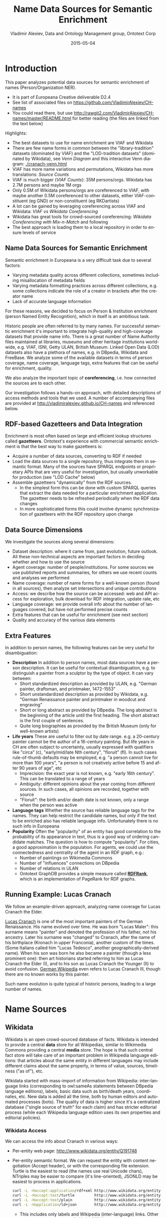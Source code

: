 #+COMMENT: -*- coding: utf-8; fill-column: 5000 -*-
#+STARTUP: showeverything
#+TITLE: Name Data Sources for Semantic Enrichment
#+DATE: 2015-05-04
#+AUTHOR: Vladimir Alexiev, Data and Ontology Management group, Ontotext Corp
#+EMAIL: vladimir.alexiev@ontotext.com
#+OPTIONS: ':nil *:t -:t ::t <:t H:5 \n:nil ^:{} arch:headline author:t c:nil
#+OPTIONS: creator:comment d:(not "LOGBOOK") date:t e:t email:nil f:t inline:t num:t
#+OPTIONS: p:nil pri:nil stat:t tags:t tasks:t tex:t timestamp:t toc:t todo:t |:t
#+CREATOR: Emacs 24.3.91.1 (Org mode 8.2.7c)
#+DESCRIPTION:
#+KEYWORDS:
#+LANGUAGE: en
#+EXCLUDE_TAGS: noexport

* Introduction
This paper analyzes potential data sources for semantic enrichment of names (Person/Organization NER).
- It is part of Europeana Creative deliverable D2.4
- See list of associated files on https://github.com/VladimirAlexiev/CH-names
- You could read there, but use http://rawgit2.com/VladimirAlexiev/CH-names/master/README.html for better reading (the files are linked from the text below)

Highlights:
- The best datasets to use for name enrichment are VIAF and Wikidata
- There are few name forms in common between the "library-tradition" datasets (dominated by VIAF) and the "LOD-tradition datasets" (dominated by Wikidata), see [[Venn Diagram]] and this interactive Venn diagram:  [[./cranach-venn.html]]
- VIAF has more name variations and permutations, Wikidata has more translations: [[Source Counts]]
- VIAF is much bigger ([[VIAF Counts]]): 35M persons/orgs. Wikidata has 2.7M persons and maybe 1M orgs
- Only 0.5M of Wikidata persons/orgs are coreferenced to VIAF, 
  with maybe another 0.5M coreferenced to other datasets, either VIAF-constituent (eg GND) or non-constituent (eg RKDartists)
- A lot can be gained by leveraging coreferencing across VIAF and Wikidata: [[VIAF vs Wikidata Coreferencing]]
- Wikidata has great tools for crowd-sourced coreferencing: [[Wikidata Coreferencing with Mix-n-Match]] and following
- The best approach is loading them to a local repository in order to ensure levels of service

** Name Data Sources for Semantic Enrichment
Semantic enrichment in Europeana is a very difficult task due to several factors:
- Varying metadata quality across different collections, sometimes including misallocation of metadata fields
- Varying metadata formatting practices across different collections, e.g. some collections indicate the role of a creator in brackets after the creator name
- Lack of accurate language information
For these reasons, we decided to focus on Person & Institution enrichment (person  Named Entity Recognition), which in itself is an ambitious task.

Historic people are often referred to by many names. For successful semantic enrichment it's important to integrate high-quality and high-coverage datasets that provide name info. There is a great number of Name Authority files maintained at libraries, museums and other heritage institutions world-wide, e.g. VIAF, ISNI, Getty ULAN, British Museum. Linked Open Data (LOD) datasets also have a plethora of names, e.g. in DBpedia, Wikidata and FreeBase. We analyze some of the available datasets in terms of person coverage, name coverage, language tags, extra features that can be useful for enrichment, quality.

We also analyze the important topic of *coreferencing*, i.e. how connected the sources are to each other.

Our investigation follows a hands-on approach, with detailed descriptions of access methods and tools that we used. A number of accompanying files are provided at http://vladimiralexiev.github.io/CH-names and referenced below.
** RDF-based Gazetteers and Data Integration
Enrichment is most often based on large and efficient lookup structures called *gazetteers*. Ontotext's experience with commercial semantic enrichment is that the best way to make gazetteers is:
- Acquire a number of data sources, converting to RDF if needed
- Load the data sources to a single repository, thus integrate them in semantic format. Many of the sources have SPARQL endpoints or proprietary APIs that are very useful for investigation, but usually unworkable for production (see "LOD Cache" below)
- Assemble gazetteers "dynamically" from the RDF sources.
  - In the simplest form this can be done with custom SPARQL queries that extract the data needed for a particular enrichment application. The gazetteer needs to be refreshed periodically when the RDF data changes
  - In more sophisticated forms this could involve dynamic synchronization of gazetteers with the RDF repository upon change

** Data Source Dimensions
We investigate the sources along several dimensions:
- Dataset description: where it came from, past evolution, future outlook. All these non-technical aspects are important factors in deciding whether and how to use the source
- Agent coverage: number of people/institutions. For some sources we use published reports and summaries, for others we use recent counts and analyses we performed
- Name coverage: number of name forms for a well-known person (found in all sources), then analyze set intersections and unique contributions
- Access: we describe how the source can be accessed: web and API access for exploration, bulk download for RDF integration, update rate, etc
- Language coverage: we provide overall info about the number of languages covered, but have not performed precise counts
- Extra features that can be useful for enrichment (see next section)
- Quality and accuracy of the various data elements

** Extra Features
In addition to person names, the following features can be very useful for disambiguation:
- *Description* In addition to person names, most data sources have a person description. It can be useful for contextual disambiguation, e.g. to distinguish a painter from a sculptor by the type of object. It can vary between:
  - Short standardized description as provided by ULAN, e.g. "German painter, draftsman, and printmaker, 1472-1553"
  - Short unstandardized description as provided by Wikidata, e.g. "German Renaissance painter and printmaker in woodcut and engraving"
  - Short or long abstract as provided by DBpedia. The long abstract is the beginning of the article until the first heading. The short abstract is the first couple of sentences.
  - Quite long biographies as provided by the British Museum (only for well-known artists)
- *Life years* These are useful to filter out by date range. e.g. a 20-century painter cannot be the author of a 16-century painting. But life years in CH are often subject to uncertainty, usually expressed with qualifiers like "circa" (c), "early/mid/late Nth century", "floruit" (fl). In such cases rule-of-thumb defaults may be employed, e.g. "a person cannot live for more than 100 years", "a person is not creatively active before 15 and after 90 years of age", etc
  - Imprecision: the exact year is not known, e.g. "early 16th century". This can be translated to a range of years
  - Ambiguity: different opinions about the year coming from different sources. In such cases, all opinions are recorded, together with source
  - "Floruit": the birth and/or death date is not known, only a range when the person was active
- *Language tags* Whether the source has reliable language tags for the names. They can help restrict the candidate names, but only if the text to be enriched also has reliable language info. Unfortunately there is no such info in Europeana
- *Popularity* Often the "popularity" of an entity has good correlation to the probability of its appearance in text, thus is a good way of ordering candidate matches. The question is how to compute "popularity". For cities, a good approximation is the population. For agents, we could use the connectedness and centrality of the agent in an RDF graph, e.g.:
  - Number of paintings on Wikimedia Commons
  - Number of "influences" connections on DBpedia
  - Number of relations in ULAN
  - Ontotext GraphDB provides a simple measure called *[[https://confluence.ontotext.com/display/GraphDB6/GraphDB-SE%2BRDF%2BRank][RDFRank]]*, which is an implementation of PageRank for RDF graphs.

** Running Example: Lucas Cranach
We follow an example-driven approach, analyzing name coverage for Lucas Cranach the Elder.

[[http://en.wikipedia.org/wiki/Lucas_Cranach_the_Elder][Lucas Cranach]] is one of the most important painters of the German Renaissance. His name evolved over time. He was born "Lucas Maler": this surname means "painter" and denoted the profession of his father, not his ancestry. Later his surname was "changed" to Cranach, after the name of his birthplace (Kronach in upper Franconia), another custom of the times. (Some Italians called him "Lucas Tedesco", another geographically-derived name). When his son was born he also became a painter (though a less prominent one): then art historians started referring to him as Lucas Cranach the Elder (I), and to his son as Lucas Cranach the Younger (II) to avoid confusion. [[https://de.wikipedia.org/wiki/Lucas_Cranach_III][German Wikipedia]] even refers to Lucas Cranach III, though there are no known works by this painter.

Such name evolution is quite typical of historic persons, leading to a large number of names.

* Name Sources

** Wikidata
Wikidata is an open crowd-sourced database of facts. Wikidata is intended to provide a central *data* store for all Wikipedias, similar to Wikimedia Commons providing a central *media* store. The hope is that such central fact store will take care of an important problem in Wikipedia language editions: that articles about the same entity in different languages may include different claims about the same property, in terms of value, sources, timeliness ("as of"), etc.

Wikidata started with mass-import of information from Wikipedia: inter-language links (corresponding to owl:sameAs statements between DBpedia language editions), labels, basic data such as birth/death years, coordinates, etc. New data is added all the time, both by human editors and automated processes (bots). The quality of data is higher since it's a centralized database ("single source of truth" for each claim) and has stricter editorial process (while each Wikipedia language edition uses its own properties and editorial policies).

*** Wikidata Access
We can access the info about Cranach in various ways:
- Per-entity web page: http://www.wikidata.org/entity/Q191748
- Per-entity semantic format. We can request the entity with content negotiation (Accept header), or with the corresponding file extension. Turtle is the easiest to read (the names use real Unicode chars), NTriples may be easier to compare (it's line-oriented), JSONLD may be easiest to process in applications.
  #+BEGIN_SRC sh :results none
  curl -L -Haccept:application/rdf+xml http://www.wikidata.org/entity/Q191748 > cranach-wikidata.rdf
  curl -L -Haccept:text/turtle         http://www.wikidata.org/entity/Q191748 > cranach-wikidata.ttl
  curl -L -Haccept:text/plain          http://www.wikidata.org/entity/Q191748 > cranach-wikidata.nt
  curl -L -Happlication/ld+json        http://www.wikidata.org/entity/Q191748 > cranach-wikidata.jsonld
  #+END_SRC
  - This includes only labels and Wikipedia (inter-language) links. Other statements are not yet available by Wikidata entity access
  - To get the best of both worlds (line-oriented and real Unicode chars), reprocess the Turtle with Jena rdfcat. (Note: rdfcat does not produce proper Unicode from the NTriples file):
    #+BEGIN_SRC sh :results none
    rdfcat -out ntriple cranach-wikidata.ttl | sort > cranach-wikidata1.nt
    #+END_SRC
- Reasonator application, which collates a lot of useful info in a pretty way: http://tools.wmflabs.org/reasonator/?&q=191748
- Wikidata API (Reasonator is built using it)
- DBpedia SPARQL endpoint: http://dbpedia.org/sparql.
  - In DBpedia the entity URL is rewritten to http://wikidata.dbpedia.org/resource/Q191748
  - You can get the info with a query like this, since the rewritten URL does not resolve
    : describe <http://wikidata.dbpedia.org/resource/Q191748>
  - Compared to Wikidata there may be some more info (especially for less popular items), but it's less precise/accurate
  - It's not clear where this data came from, or how often it is updated
Wikidata also provides a number of powerful tools that are described next

**** Wikidata Query
Wikidata Query (WDQ) is a very peculiar but very powerful query language. The implementation caches large amounts of key data, so query answering is very fast.
- WDQ API: http://wdq.wmflabs.org/
- WDQ Documentation: http://wdq.wmflabs.org/api_documentation.html, with executable examples
- WDQ editor UI: http://wdq.wmflabs.org/wdq/, with editable examples
You can do a lot of things with WDQ. Please take a look at the links above, and try the following examples. You can load the query into the WDQ editor
- number of Humans: P31 "instance of" is Q5 "human": 2690452
  : http://wdq.wmflabs.org/api?q=CLAIM[31:5]&noitems=1
- number of subclasses of Human: start from Q5, go backward along P279 "subclass of": 121 (some of them quite ad-hoc and weird)
  : http://wdq.wmflabs.org/api?q=TREE[5][][279]&noitems=1
- number of instances of Human or subclasses thereof: 2690504 (it's pretty good that there are almost no instances of the ad-hoc classes)
  : http://wdq.wmflabs.org/api?q=CLAIM[31:(TREE[5][][279])]&noitems=1
- number of items with VIAF id (P214): 504912
  : http://wdq.wmflabs.org/api?q=CLAIM[214]&noitems=1
- number of Humans (Q5) with VIAF id (P214): 489705 (97% VIAF items, but only 18.2% of all Humans)
  : http://wdq.wmflabs.org/api?q=CLAIM[31:5]+and+CLAIM[214]&noitems=1
- non-Humans with VIAF id: returns nothing, which is strange/inconsistent
  : http://wdq.wmflabs.org/api?q=NOCLAIM[31:5]+and+CLAIM[214]
- number of Humans with missing birth date (P569): 1049808 (39%)
  : http://wdq.wmflabs.org/api?q=CLAIM[31:5]+and+NOCLAIM[569]&noitems=1
You can paste the query into the WDQ editor to understand it better:
#+HTML_ATTR: :class stretch
[[./img/WDQ-editor-isHuman-noBirthDate.png]]

**** Wikidata AutoList2
AutoList2 (http://tools.wmflabs.org/autolist/) is a powerful tool that allows you to:
- Query any-language Wikipedia by category
- Query Wikidata by WDQ
- Query Wikidata labels (prefLabel), aliases (altLabel) by exact or substring
- Adjust with a manual list
- Combine these with boolean connectives
- Bookmark or download the results
- Apply any claims (statements) to the final result
Below is an example: we take all articles on bg.wikpedia in category "Български футболисти" (Bulgarian soccer players), look for ones with missing claim "sport=association football" and add such claim. (This includes non-professional soccer players, e.g. Bulgarian prime minister Boyko Borissov.) This tool allows even people without MediaWiki bot programming experience to do batch-updates.
#+HTML_ATTR: :class stretch
[[./img/wikidata-bulgarian-football-players.png]]

Another example:
- List of [[https://tools.wmflabs.org/autolist/?language%3Den&project%3Dwikipedia&category%3D&depth%3D12&wdq%3Dclaim%255B31%253A3305213%255D&mode%3Dundefined&statementlist%3D&run%3DRun&label_contains%3D&label_contains_not%3D&chunk_size%3D100][all paintings]] (first 100). WDQ query ~claim[31:3305213]~. Total results: 34147
- List of [[https://tools.wmflabs.org/autolist/?language%3Den&project%3Dwikipedia&category%3D&depth%3D12&wdq%3Dclaim%5B31:3305213%5D%2520and%2520claim%5B18%5D&mode%3Dundefined&statementlist%3D&run%3DRun&label_contains%3D&label_contains_not%3D&chunk_size%3D100][paintings with image (on Commons)]]" (first 100). WDQ query ~claim[31:3305213] and claim[18]~. Total results: 16139 

**** Wikidata Generic Tree
Wikidata Tree (http://tools.wmflabs.org/wikidata-todo/tree.html) allows you to view the class hierarchy (or any other property tree), e.g.:
- Subclasses of Person (560): http://tools.wmflabs.org/wikidata-todo/tree.html?q=Q215627&rp=279
  - Note: Wikidata uses "human" for people, and "person" for anything that can have a personality, e.g. deity, artificial agent, etc
- Subclasses of Location (3234): http://tools.wmflabs.org/wikidata-todo/tree.html?q=Q17334923&rp=279
  The class hierarchy is currently quite a mess. Luckily, the direct types used for Humans and Organizations are not too many, and are ok
- Locations in Cambridgeshire as a d3 star tree: http://tools.wmflabs.org/wikidata-todo/tree.html?q=23112&rp=131&method=d3

*** Wikidata Stats
- [[https://www.wikidata.org/wiki/Special:Statistics][Wikidata Statistics]] shows the number of items (Content pages) and editorial statistics
- Stats [[https://tools.wmflabs.org/wikidata-todo/stats.php][tables and charts]] shows the growth since Feb 2013
- [[http://ultimategerardm.blogspot.de/2015/01/wikidata-year-in-numbers.html][Year in Review]] shows a breakdown of items per number of labels and number of statements comparing Jan 2014 and Jan 2015
- [[http://wdq.wmflabs.org/stats][Live stats]] provides up to date information on Wikidata size, number and percentage of statements of different kinds, and the WDQ clause used to access this kind of data element
| data element        |    count | percent | clause   |
|---------------------+----------+---------+----------|
| items               | 13116549 |         |          |
| labels              | 63086181 |         |          |
| sitelinks           | 41936042 |         | link     |
|---------------------+----------+---------+----------|
| strings             | 12834528 |    23.5 | string   |
| monolingual_strings |     4255 |     0.0 |          |
| times               |  2786663 |     5.1 | between  |
| coordinates         |  1893742 |     3.5 | around   |
| connections         | 36772502 |    67.4 | claim    |
| quantities          |   294977 |     0.5 | quantity |
|---------------------+----------+---------+----------|
| total statements    | 54586667 |   100.0 |          |
#+TBLFM: @>$2=vsum(@I..II)::@5$3..@11$3=($-1/@>$-1)*100;%.1f
Comparing the Live numbers to the triples in the next section:
- Labels=63M would leave 81.7M to descriptions & aliases, but in our opinion these are fewer than the labels
- Sitelinks=42M is only 30% of the number reported above? We don't have the correct count, since WDQ doesn't return accurate results for empty ~link[]~ or ~nolink[]~ clauses. 4.4M items have link to enwiki or dewiki, and 8.7M don't have such links: we can estimate that 6M items have any wikilink, and the other 7M don't
- Total number of statements (54M) doesn't even reach the number of "simple statements"
- The percentage breakdown of statements gives us a useful overview of the kind of data in Wikidata at present

*** Wikidata Download and RDF Counts
Wikidata provides comprehensive RDF data dumps: http://tools.wmflabs.org/wikidata-exports/rdf/exports/
- There is [[http://wiki.dbpedia.org/gsoc2013/ideas/WikidataMappings][some discussion]] of implementing Incremental dumps (similar to http://live.dbpedia.org), but such are not yet available
- The full dumps are made quite often (monthly or bimonthly)
- Note: the interactive query tools described above work with a delay of 5-15 minutes compared to the live data

| wikidata-?.nt.gz   |   triples | size   | description                                                                           |
|--------------------+-----------+--------+---------------------------------------------------------------------------------------|
| terms              | 144702568 | 1.2G   | item labels, descriptions, aliases (in all languages)                                 |
| sitelinks          | 140980119 | 1.0G   | links from Wikidata to Wikipedia and other MediaWiki project sites                    |
| simple-statements+ |  81086253 | 607.0M | one triple per statement: references omitted, statements with qualifiers not included |
| properties+        |     74510 | 1.4M   | property definitions, including datatypes, labels, descriptions, aliases              |
| taxonomy+          |    335334 | 1.5M   | class hierarchy: "subclass of" with no qualifiers -> rdfs:subClassOf (1)              |
| instances+         |  12331117 | 52.6M  | class membership information: "instance of" with no qualifiers -> rdf:type            |
| statements         | 220633163 | 2.9G   | statements/claims, complete with references and qualifiers                            |
(1) And items used as target of "subclass of" or "instance of" -> owl:Class

Wikidata statements (claims) may carry complex associated information in *qualifiers*, such as dates of applicability, source references, scope ("of"), etc. Such claims are exported to RDF in a complex way using reification: see [[[Wikidata]]] fig.3 and sec.3.2.
- The last file "statements" in the tabe above uses this complex modeling and is quite hard to work with.
- The files marked "+" are derived from "statements". They are quite simpler to work with, and also smaller.

*** Wikidata Coverage and Type Count
Ontotext has taken a recent [[https://www.wikidata.org/wiki/Wikidata:Project_chat/Archive/2015/01#Class_Instance_Analysis][count]] of all direct type ("instance of") RDF statements as of Dec 2014. The count files are on [[https://gist.github.com/VladimirAlexiev/a866f76252a04b84d62b][Gist]]
- There are 12331093 "instance of" statements. Wikidata has 13M items, so about 93% of all items have types (if we assume that only a small percent of the items have multiple types)
- There are 17875 classes with at least one instance, of which 6510 classes (36%) with at least 5 instances. The rest (64%) are a very long tail of items that are inappropriately used as classes, e.g. Indian Rhinoceros, Trumbull's Declaration of Independence, stud, meatloaf...
Specific classes that are useful for Person/Organisation Recognition:
- There are 2.7M (2662626) *humans* (matches the number reported by WDQ [[Wikidata Query]]). This is fairly well focused, in that it collects a large proportion of all humans. There are a few exceptions, e.g. "minister", "table tennis player", "chess composer": these should be used as "occupation" while "instance of" should be "human".
- There are 5k *families*: 4569 noble family, 635 family, 465 Dutch noble family, 95 Belgian noble family, 35 clan
- There are some 22k *literary characters*: 11993 fictional character, 6963 fictional human, 2589 mythical character, 357 group of fictional characters, 159 fictional organization
- There are at some 215k *organisations* (not counting governments, city councils, etc). These are spread across a wide list of classes, so the totals below are not comprehensive and represent the possible minimum:
  - 55k *businesses*: 47149 company, 2653 business, 2321 transport company, 885 public company, 718 corporation, 152 motorcycle manufacturer, 95 joint-stock company, 80 holding company
  - 66k *creative organizations* 42179 band, 17904 radio station, 6187 newspaper, 1540 film production company, 843 theatre company, 22 theatre troupe
  - 31k *sports clubs*: 26200 association football club, 5376 sports club, 184 American football club, 169 golf club, 154 country club
  - 30k *educational institutions*: 16611 high school, 6396 school, 6321 university, 1062 Engineering College, 771 college, 301 research institute
  - 20k *non-profit organisations*: 8929 organization, 7026 political party, 2853 association, 1052 nonprofit organization, 307 international organization, 246 charitable organization, 226 Esperanto organization, 144 political organization, 73 non-governmental organization
  - 13k *GLAM orgs*: 438 art gallery, 83 art gallery;  882 library, 199 national library, 114 public library, 60 library, 28 Carnegie library, 27 academic library, 16 municipal library;  108 archive, 26 cantonal archives, 24 municipal archive; 6516 museum, 2176 art museum, 873 military museum, 569 museum ship, 513 historic house museum, 181 maritime museum, 151 musée de France, 119 aviation museum, 80 natural history museum, 68 science museum, 57 open-air museum, 48 railway museum, 37 local museum, 37 children's museum
In addition, the following types may be interesting:
- There are 40k+20k *names*: 40038 family name, 10320 given name, 5569 male given name, 4828 female given name.
  - Due to the good efforts of the WikiProject "Wikidata names", these items provide valuable information on names themselves, e.g. variations, male/female correspondences, etc.
  - This can probably be used for disambiguation or for generating language-specific name variants, but we have not investigated this topic
- Some 500k *Creative Works*: 154125 album, 140820 film, 59242 single, 51765 book, 31623 painting, 23055 scientific journal, 20032 song, 26789 video game, 18338 television program, 14838 short film, 13461 television series, 13098 silent film, 11876 periodical literature, 11297 episode, 6739 literary work, 6627 television season, 3488 sculpture, 2374 manuscript
- Some 110k *heritage sites and monuments*: 64806 Rijksmonument, 21076 Iranian National Heritage, 19696 scheduled monument, 1370 natural monument, 1150 World Heritage Site. This is expected to grow sharply for other countries as well.
The link given above also reports various defective classes.

*** Wikidata Names
Now we turn to checking what person names (labels) are provided in Wikidata.
- Preferred names are repeated as rdfs:label, skos:prefLabel, schema:name
- Alternate names are in skos:altLabel
Some of the original strings differed only by punctuation, eg
- Lucas Cranach "el Vell" *vs* Lucas Cranach el Vell *vs* Lucas Cranach, "el Vell"
- Lucas Cranach o Velho *vs* Lucas Cranach, o Velho
- Кранах Лукас Старший *vs* Кранах, Лукас Старший
The comma is often used to indicate *last, first* name inversion (a variant used "for indexing"). But we cannot rely on it:
- "Lucas Cranach, o Velho" shows the comma is sometimes used for other purposes
- "Кранах Лукас Старший" shows the comma is not consistently applied to name inversion
So we removed the punctuation chars ,." and ended up with 70 Wikidata name forms for Cranach: *[[./cranach-wikidata.txt]]*. Examine the file to get a feel for the names.

*** Wikidata Languages
Wikidata includes names in a variety of languages.
- Lang tags are included for all languages, which is valuable
There are 57 unique lang tags, representing 44 languages and 13 language variants (e.g. de=German vs de-ch=Swiss German):
- af arz az be be-tarask bg br ca cs da de de-ch el en en-ca en-gb eo es eu fa fi fr ga hu hy it ja ka ko la lt lv mk nb nl nn pl pt pt-br ro ru sh sr sr-ec sr-el stq sv sw th uk zh zh-cn zh-hans zh-hant zh-hk zh-sg zh-tw
Only 3 of the language variants are truly distinct:
- zh-hans (Chinese Han Simplified) vs zh-hant (Chinese Han Traditional); be (Belorussian) vs be-tarask (Belorussian Taraskevica); sr=sr-ec (Serbian Cyrillic) vs sr-el (Serbian Latin)
The other language variants carry the same name string, e.g.:
- en, en-ca, en-gb; de, de-ch; pt, pt-br; zh, zh-cn, zh-sg

Observations on prefLabel and altLabel:
- There is a single prefLabel per language, following SKOS recommendations
- If the lang tag is taken into account, prefLabels and altLabels are disjoint
- But if you discount the lang tag, many of the altLabels are redundant. e.g. the German
  prefLabel "Lucas Cranach der Ältere"@de is repeated as altLabel for languages: lt lv nl
  pt stq sv.
- If you discount the lang tag, some of the prefLabels are also redundant

*** Wikidata Quality
Ontotext started using Wikidata in commercial applications since mid-Dec 2014, so we have a good feel about the quality of different data elements:
- Labels (names) are almost universally good
- Descriptions are sensible, though short, not authoritative, and often missing. Descriptions can be used only to disambiguate two items with the same name, but not to provide info about the item
- Linkage to different Wikipedias, Wikimedia Commons and other Wikimedia sites is always good
- Direct types ("instance of") are accurate for most of the entities in [[Wikidata Coverage and Type Count]]
- The set of properties is good. There are established property proposal editorial practices, based on a detailed proposal template followed by discussion and "voting". e.g. see properties for  [[https://www.wikidata.org/wiki/Wikidata:Property_proposal/Authority_control][Authority Control]]). If after some time there are some supporters, but no or very few opponents, the property is created only by a property creator or an administrator. All discussion, decisions and their rationale are [[https://www.wikidata.org/wiki/Wikidata:Property_proposal/Archive][preserved]]. Defined property metadata is collected, including guidelines for use (e.g. on what items it should be applied), to which register or authority file it corresponds (if any), examples, format validation, uniqueness constraints, lists of known exceptions, etc. e.g. see [[https://www.wikidata.org/wiki/Property_talk:P227][GND identifier]].
#+HTML_ATTR: :class stretch
[[./img/wikidata-DNB-metadata.png]]
- These constraints are used to discover violations, which can drive coreferencing and merging/splitting investigations. e.g. see violations for [[https://www.wikidata.org/wiki/Wikidata:Database_reports/Constraint_violations/P227][GND identifier]].
- Nevertheless, the overall property design is still in flux. e.g. there is a [[https://www.wikidata.org/wiki/Wikidata:Properties_for_deletion#Properties_for_events_and_their_dates_and_locations][current proposal]] to eliminate a number of properties such as place/date of birth/death/burial and replace them with a generic "significant event" where details are provided with qualifiers.
- The class hierarchy is not good at all. The reason is that there is no editorial control over "instance of" and "subclass", so anyone can "make" a class. 63% of all classes have fewer than 5 instances. Play with the Wikidata Generic Tree [[Wikidata Generic Tree]] to see some very idiosyncratic classes, and a messed up hierarchy. Just a couple of examples:
  - location> geographic location> facility> laboratory> lab-on-a-chip ::
    But "lab-on-a-chip" is a "device that integrates one or several laboratory functions on a single chip of only millimeters to a few square centimeters in size", hardly a "geographic location"
  - location> storage> data storage device> audio storage device> album ::
    Any NER implementor will balk at "albums are locations". The everyday understanding of "location" as "place" is implemented as the subclass "geographic location". But nevertheless, an "album" is a creative work, and as such is a conceptual object that persists even after all its copies are destroyed. It's definitely not a "storage device"

*** Wikidata Synchronization to Wikipedia
Here we summarize some important points about the future data freshness of Wikidata
- Most Wikidata data (labels and links) was originally extracted from Wikipedia
- Wikipedia inter-language links are maintained in Wikidata, and are therefore authoritative in Wikidata
- The idea is that all Wikipedias will gradually transition to using data from Wikidata. However, this is still long coming
- Articles are added to Wikipedia all the time and names are added/edited, and similarly items are added and labels are edited in Wikidata. This can lead to desynchronization between the two
- There are bots that can transfer Articles and names from Wikipedia to Wikidata, but we have not investigated whether that happens regularly, especially for minor-language editions
- In the converse direction, we are not yet aware of tools to create a Wikipedia article stub from Wikidata

** Freebase
Freebase is a collaboratively edited knowledge base, quite similar to Wikidata but with some more sophisticated features.

It was created by MetaWeb in 2007 and purchased by Google in [[https://www.crunchbase.com/organization/metawebtechnologies][2010]]. It was used in the Google Knowledge Graph, together with Big Data provided by other companies. It's an important dataset that has been used in various applications, including commercial ones. In some sense it has provided inspiration to Wikidata.

On 16 December 2014, the Google Knowledge Graph Team [[https://plus.google.com/u/0/109936836907132434202/posts/bu3z2wVqcQc?cfem=1][announced]] that Freebase will be retired. The plan is to transfer the Freebase data to Wikidata (complementing with an application that can help editors to provide source references), stop write Freebase access at end-March 2015, and retire Freebase end-June 2015.

We did some investigation of Freebase, but following this announcement have decided that we won't be loading Freebase data.

*** Freebase Access and Names
- The Freebase URL for Cranach is http://www.freebase.com/m/0kqp0.
- An "almost Turtle" file is available at http://rdf.freebase.com/m/0kqp0, but some fixes are needed:
  - Replace hex escape sequences \x in literals with unicode escape sequences \u00
  - Replace dollar escapes in URLs with proper URL escaping
  - Replace the quotes surrounding literals ("...") with triple quotes """...""" since some literals include quotes
- Freebase provides 32 names for Cranach (*[[./cranach-freebase.txt]]*), all with language tags

** DBPedia
DBpedia is structured information extracted from Wikipedia and is the center of the Linked Open Data cloud. It was first released in Jan 2007 and has been continuously improved ever since.

*** DBpedia Stats
[[[DBpedia]]] presents very comprehensive statistics (p.12 table 2). The most recent version of these statistics is [[http://wiki.dbpedia.org/Datasets2014/DatasetStatistics][online]].
EN DBpedia being the first and largest language editions is taken as Canonicalized Data ("CD") (namespace http://dbpedia.org/resource; there is no namespace http://en.dbpedia.org/resource). Other editions are called  Localized Data ("LD"). EN DBpedia provides the following [[http://wiki.dbpedia.org/Datasets2014/DatasetStatistics#h20178-1][number of entities]]:
- 1,445k persons
- 735k places
- 241k organizations
- 411k creative works: 123k music albums, 87k films, 19k video games...
- 252k species; etc
- 4,584k total
The total number across editions is harder to calculate since it depends on the degree of [[http://wiki.dbpedia.org/Datasets2014/CrossLanguageOverlapStatistics?v=hj1#h439-2][cross-language overlap]] popular entities appear in many editions, while purely "local heroes" may appear in a single edition. The numbers grow to:
- 1,471k persons
- 818k places
- 266k organizations
- 462k creative works
- 279k species; etc
Please compare to Wikidata Counts [[Wikidata Coverage and Type Count]]. We estimate that national editions add 15% more entities and perhaps 50% more labels (names)

*** DBpedia Quality
To understand the dynamics of DBpedia, one should understand raw properties vs mapped properties and classes, which is described really well in [[[DBpedia]]]. In brief, the process is as follows:
- Extracts all properties from all significant templates applied to the article. These properties are different for every language edition and are spelt in the national language, so they are called *raw*. Various heuristics are applied to recognize dates, numbers, links. No type information is applied here, which leads to some problems, e.g.:
  - The name of the asteroid [[http://dbpedia.org/resource/1111_Reinmuthia][1111 Reinmuthia]] is extracted as dbpprop:name 1111 (xsd:integer) because of a heuristic "if the field starts with an integer, assume it's an integer"
  - A template field like
    : firstAscent = [[John Smith]], [[England|English]] expedition [[1 May]] [[1941]
    : firstAscent = in [[Prehistory]]
    will extract resources of variegated types: person, country, notable month-day, notable year, and historic period.
- Extracts a number of other characteristics, e.g. all used templates and categories, links, redirects, abstract (text before the first heading), geographic coordinates, etc
- Reads crowd-sourced class and property definitions and mappings from http://mapping.dbpedia.org
- Computes *mapped* properties from the raw properties and mappings. There is no editorial process in the mapping wiki, so there are significant defects, especially for languages other than English. This involves:
  - Classes, e.g. non-sensical class like VicePresident
  - Properties, e.g. DBpedia has no less than 86 [[http://mappings.dbpedia.org/index.php/What%27s_in_a_Name]["name" properties]] of which about half should be eliminated
  - Mappings. The problems here are most extensive and vary from non-standard properties (e.g. sex="a" on bg.dbpedia to indicate Female) to mixing the predecessors/successors of a public official across several terms (pl.dbpedia)
Because domains & ranges are not used when extracting raw properties nor checked when mapping, this leads to data problems. e.g. the ~firstAscent~ template property (see above) is mapped to two:
- ~firstAscentYear a owl:DatatypeProperty; rdfs:range xsd:gYear~
  - Will get value ~0001~ since that's the first number that appears (instead of 1941)
- ~firstAscentPerson a owl:ObjectProperty; rdfs:range Person~
  - Will get values ~dbr:John_Smith, dbr:England, dbr:1_May, dbr:1941, dbr:Prehistory~, of which only 1 is a Person!

*** DBpedia Class Errors
Mapping problems also lead to class errors. For example:
- *[[http://dbpedia.org/page/United_Nations][dbr:United_Nations]]* has type dbo:Country instead of dbo:Organisation
  - On enwiki [[http://en.wikipedia.org/w/index.php?title=United_Nations&action=edit][United_Nations]] uses Infobox_Geopolitical_organization
  - The mapping [[http://mappings.dbpedia.org/index.php?title=Mapping_en:Infobox_Geopolitical_organization&action=edit][Infobox_Geopolitical_organization]] has mapToClass = Organisation
  - however the template Infobox_Geopolitical_organization on enwiki is [[http://en.wikipedia.org/w/index.php?title=Template:Infobox_Geopolitical_organization&redirect=no][redirected]] to Infobox_Country.
  - So the mapping Infobox_Geopolitical_organization is disused, but the mapping wiki does not warn about it
  - We need to merge the mapping Infobox_Geopolitical_organization into the mapping Infobox_Country, discriminating on some field (e.g. ~org_type~) whether to emit class Organisatin, GeopoliticalOrganization or Country. See more details in [[http://mappings.dbpedia.org/index.php/Mapping_en_talk:Infobox_country][discussion]]
- *bgdbr:Лили_Иванова*, the icon of Bulgarian pop music with 53 years on stage and still [[https://bg.wikipedia.org/wiki/Лили_Иванова][going]], until recently was mapped to Band (and thus Organisation) instead of MusicalArtist (and thus Person). The reason is that the mapping [[http://mappings.dbpedia.org/index.php?title=Mapping_bg:Музикален_изпълнител&oldid=18009][Музикален_изпълнител]] (Musical Artist) mapped all cases to Band. Now we distinguish between several [[http://mappings.dbpedia.org/index.php/Mapping_bg:Музикален_изпълнител][cases]] (translated here from BG to EN for easier understanding):
  - if "members", "former members", or "established" is set -> Band
  - if "background" is "quartet", "ensemble", "choir" -> Band
  - if "background" is "composer" -> MusicComposer
  - if "background" is "director" -> MusicDirector
  - if "background" is "she-singer" -> MusicalArtist & gender = Female
  - if "background" is "he-singer" -> MusicalArtist & gender = Male
  - if "suffix" is "a" -> MusicalArtist & gender = Female
  - else -> MusicalArtist & gender = Male
There are *very many* cases like this that need to be investigated and resolved.

*** DBpedia Potential Improvements
Discrepancies in type, gender, agenthood have serious negative impact on Enrichment.

These problems have seen a lot of attention lately, see [[http://groups.google.com/forum/#!forum/thosch][forum]] and [[http://github.com/dbpedia/mappings-tracker/issues][tracker]]
- The formation of a [[http://mappings.dbpedia.org/index.php/DBpedia_Ontology_Committee][DBpedia Ontology Committee]] is foreseen
- This will be one of the important points for the upcoming [[http://wiki.dbpedia.org/meetings/Dublin2015][DBpedia meeting]] 9th February 2015, Dublin, Ireland; with topics like:
  - Break Out Session 3 The new DBpedia Ontology
  - DBpedia Ontology and Extractor Problems
  - DBpedia in Web Protege, by Alexandru Todor
  - Discussion on the new ontology editing workflow and future directions of the DBpedia ontology

*** DBpedia Downloads
The latest download was extracted in [[http://data.dws.informatik.uni-mannheim.de/dbpedia/2014/][Aug/Sep 2014]]. This includes directories for 124 language editions:
- af als am an ar arz ast az ba bat_smg be be_x_old bg bn bpy br bs bug ca ce ceb ckb cs cv cy da de el en eo es et eu fa fi fr fy ga gd gl gu he hi hr ht hu hy ia id io is it ja jv ka kk kn ko ku ky la lb lmo lt lv map_bms mg mk ml mn mr ms my mzn nap nds ne new nl nn no oc pa pl pms pnb pt qu ro ru sa sah scn sco sh si simple sk sl sq sr su sv sw ta te tg th tl tr tt uk ur uz vec vi vo wa war yi yo zh zh_min_nan zh_yue
Notes:
- "simple" is a kind of English, used in the Simple English Wikipedia, where articles are written with a repertoire of a couple thousand words only
- "commons" is an extract from Wikimedia Commons, which includes metadata for 15M freely reusable images, diagrams and multimedia
- "links" provides cross-references to various other datasets

If you look at one of the editions e.g. [[http://data.dws.informatik.uni-mannheim.de/dbpedia/2014/en/][EN]], you'll see a daunting picture: 162 files of size 37.6Gb zipped. But they come in quadruples, eg
| labels_en.nq.bz2  | Encoded URIs. Quads: each statement has the wikipedia line that generated it       |
| labels_en.nt.bz2  | Encoded URIs                                                                       |
| labels_en.tql.bz2 | International IRIs. Quads: each statement has the wikipedia line that generated it |
| labels_en.ttl.bz2 | International IRIs                                                                 |
If your triplestore can handle Unicode IRIs and you don't care about this fine-grained provenance, use the last one (ttl) only.

An excellent description of the downloads [[http://wiki.dbpedia.org/Downloads2014#h398-1][is available]], although a few of the files are not listed there.
- It presents the files in a logical sequence and has some description
- There is a preview of each file: the first 100 lines, anchored at "?".
- It shows at a glance which files are not available for download for a particular language, eg
#+HTML_ATTR: :class stretch
[[./img/DBpedia-download-images.png]]

For example, images (links from DBpedia resources to Commons images) were missing fo BG. But they are important for bg.dbpedia, we took care to generate them.

A rather unique feature of DBpedia is [[http://wiki.dbpedia.org/DBpediaLive][DBpedia Live]]. It can provide RDF updates tracking the minutely edits on Wikipedia, Wikipedia infoboxes, and the Mapping wiki too. A stream of changes is generated and a [[https://github.com/dbpedia/dbpedia-live-mirror/][Synchronization Tool]] is provided, which makes it easier to deploy a continuously updating RDF server.

*** DBpedia Loaded Languages
The datasets loaded on [[http://wiki.dbpedia.org/DatasetsLoaded2014][dbpedia.org]] include:
- 27 en files: article_categories category_labels disambiguations external_links freebase_links geo_coordinates geonames_links_en homepages images infobox_properties infobox_property_definitions instance_types instance_types_heuristic interlanguage_links_chapters iri_same_as_uri labels long_abstracts mappingbased_properties_cleaned page_ids persondata redirects_transitive revision_ids revision_uris short_abstracts skos_categories specific_mappingbased_properties wikipedia_links
- labels, short and long abstracts in the following additional 11 languages:
  - ar, de, es, fr, it, ja, nl, pl, pt, ru, zh
- 37 linkset files to external datasets, including opencyc, umbel, yago

Names found in a language edition are not necessarily limited to that language.

Unfortunately DBpedia lang tags on fields other than rdfs:label are sometimes missing or unreliable. The reason is that some national mappings don't specify a language tag adequately.

*** DBpedia sameAs
Just like Wikipedia, DBpedia has different language editions. The inter-language links generate owl:sameAs statements across the editions. Let's try this query on http://dbpedia.org/sparql:
#+BEGIN_SRC SPARQL
select * {dbpedia:Lucas_Cranach_the_Elder owl:sameAs ?x}
#+END_SRC
Note: although sameAs is supposed to be symmetric (actually an equivalence), this returns more results than the following query:
#+BEGIN_SRC SPARQL
select * {?x owl:sameAs dbpedia:Lucas_Cranach_the_Elder}
#+END_SRC

This returns results like
#+BEGIN_EXAMPLE
http://rdf.freebase.com/ns/m.0kqp0
http://wikidata.org/entity/Q191748
http://wikidata.dbpedia.org/resource/Q191748
http://yago-knowledge.org/resource/Lucas_Cranach_the_Elder
http://sw.cyc.com/concept/Mx4rvXh1w5wpEbGdrcN5Y29ycA

http://af.dbpedia.org/resource/Lucas_Cranach_die_Ouere
http://arz.dbpedia.org/resource/لوكاس_كراناك_الاكبر
http://az.dbpedia.org/resource/Lukas_Kranax_(böyük)
http://be.dbpedia.org/resource/Лукас_Кранах_Старэйшы
http://be_x_old.dbpedia.org/resource/Люкас_Кранах_Старэйшы
http://bg.dbpedia.org/resource/Лукас_Кранах_Стари
#+END_EXAMPLE
See [[./dbpedia-sameas.txt]] for the full set of owl:sameAs for Cranach.
- The first few are links to Freebase, Wikidata (one correct URL and another "bastardized" by DBpedia), Yago Knowledge [[Yago Knowledge]] and Open Cyc
- The rest are the interlanguage links.

The sameAs do not return extra data on http://dbpedia.org, e.g.:
#+BEGIN_SRC SPARQL
select * {<http://de.dbpedia.org/resource/Lucas_Cranach_der_Ältere> ?p ?o}
select * {<http://bg.dbpedia.org/resource/Лукас_Кранах_Стари> ?p ?o}
#+END_SRC
The labels and abstracts in the 11 additional languages are attached to the en URLs.

*** Wikipedia Redirects
Wikipedia redirect page goes to the target of the redirect. e.g. http://en.wikipedia.org/wiki/Cranach,_Lucas_the_Elder goes to the page about Cranach. A redirect may point to another redirect, but the DBpedia extractor chases all redirects to their ultimate target.
- DBpedia implements a similar redirect: http://dbpedia.org/resource/Cranach,_Lucas_the_Elder goes to the DBpedia resource/page about Cranach
However, DBpedia also includes statements that we can use:
#+BEGIN_SRC SPARQL
select * {?x dbpedia-owl:wikiPageRedirects+ dbpedia:Lucas_Cranach_the_Elder}
#+END_SRC
returns all EN redirects for Cranach, which are:
#+BEGIN_EXAMPLE
http://dbpedia.org/resource/Cranach,_Lucas_the_Elder
http://dbpedia.org/resource/Cranach_the_Elder
http://dbpedia.org/resource/Lucas,_the_Elder_Cranach
http://dbpedia.org/resource/Lucas_Cranach,_Sr.
http://dbpedia.org/resource/Lucas_Cranach_der_%C3%84ltere
http://dbpedia.org/resource/Lucas_Cranach_der_Aeltere
http://dbpedia.org/resource/Lucas_Cranach_der_Altere
http://dbpedia.org/resource/Lucas_Cranach_the_elder
http://dbpedia.org/resource/Lucas_Muller
http://dbpedia.org/resource/Lucas_the_Elder_Cranach
http://dbpedia.org/resource/Lucius_Cranach_the_Elder
http://dbpedia.org/resource/Lucius_Cranach_the_elder
#+END_EXAMPLE
Let's check the first one:
#+BEGIN_SRC SPARQL
describe <http://dbpedia.org/resource/Cranach,_Lucas_the_Elder>
#+END_SRC
It returns a number of statements, of which the most important are:
#+BEGIN_SRC Turtle
<http://dbpedia.org/resource/Cranach,_Lucas_the_Elder> rdfs:label	"Cranach, Lucas the Elder"@en .
<http://dbpedia.org/resource/Cranach,_Lucas_the_Elder> dbpedia-owl:wikiPageRedirects dbpedia:Lucas_Cranach_the_Elder ;
#+END_SRC
Not all redirects provide alternative names for an entity (e.g. https://en.wikipedia.org/wiki/God_does_not_play_dice goes to the page Albert_Einstein, although this is something he said, not an alternative name for him). But most provide alternative names, so we can use them:
#+BEGIN_SRC SPARQL
select ?x {[] dbpedia-owl:wikiPageRedirects <http://dbpedia.org/resource/Lucas_Cranach_the_Elder>;
  rdfs:label ?x}
#+END_SRC
Because redirects are resolved to the ultimate target, we don't need to use a property path "+" (Kleene closure)

*** DBpedia Names
Different editions use different *raw* properties for names. A lot of them but not all are mapped to standard properties, because name properties are not always used consistently across DBpedia mappings. We explored the different name properties on en, fr, de DBpedia and came up with a query like this:
#+BEGIN_SRC SPARQL
PREFIX foaf: <http://xmlns.com/foaf/0.1/>
prefix dbo: <http://dbpedia.org/ontology/>
prefix prop: <http://dbpedia.org/property/>
prefix prop-de: <http://de.dbpedia.org/property/>
prefix prop-fr: <http://fr.dbpedia.org/property/>

select ?x ?p ?n {
  {?x dbo:wikiPageRedirects <http://dbpedia.org/resource/Lucas_Cranach_the_Elder>; rdfs:label ?n} union
  {<http://dbpedia.org/resource/Lucas_Cranach_the_Elder> ?p ?n.
    filter (?p in (
    foaf:name, foaf:givenName, foaf:surname, foaf:familyName, rdfs:label, skos:prefLabel, skos:altLabel, dbo:birthName,
    prop:birthName, prop:name, prop:title,
    prop-de:name, prop-de:alternativnamen,
    prop-fr:nom, prop-fr:commonsTitre, prop-fr:nomDeNaissance,
))}} order by ?x ?p ?n
#+END_SRC
Note: unfortunately some DBpedia endpoints [[http://it.dbpedia.org/sparql][(e.g. Italy)]] don't support SPARQL 1.1.

Using this query across several national DBpedias (or a variant with sameAs on the LOD Cache [[LOD Cache]]), we collected 43 names for Cranach: *[[./cranach-dbpedia.txt]]*

*** DBpedia Name Mapping
Mapped name properties include:
: foaf:name, foaf:givenName, foaf:surname, foaf:familyName, rdfs:label, skos:prefLabel, skos:altLabel, dbo:birthName
You may wonder why do we need "raw" properties like these:
#+BEGIN_EXAMPLE
prop:birthName, prop:name, prop:title,
prop-de:name, prop-de:alternativnamen,
prop-fr:nom, prop-fr:commonsTitre, prop-fr:nomDeNaissance
#+END_EXAMPLE
The answer is that some templates take care to map all name properties, but others don't.
Here we find people with the raw property prop:birthName that don't have the mapped property dbo:birthName
#+BEGIN_SRC SPARQL
prefix dbo: <http://dbpedia.org/ontology/>
prefix prop: <http://dbpedia.org/property/>
select * {
  ?x prop:birthName ?n
  filter (lang(?n)="en" &&
    !(str(?n) in ("?", "???", "Unknown", "unknown")) &&
    not exists {?x dbo:birthName ?n})}
#+END_SRC
- The raw property grabs anything it finds in the template field. If you remove the condition ~lang(?n)~ you'll see all kinds of junk, from dates to families.
- language tags are fixed to en (by default), so are not reliable. e.g. "Никола́й Ива́нович Буха́рин"@en is in Russian not English

** VIAF
VIAF is a large-scale collaboration of national libraries and OCLC to produce a Virtual International Authority File. As of Dec 2014, VIAF has 35 contributing institutions (9 through the LCC NACO) and 9 contributors in test (including ISNI, Wikipedia, Perseus).

*** VIAF Algorithms
VIAF uses sophisticated matching and clustering algorithms [[[VIAFamb]]] to match named entities across name authorities. These include people, organizations, conferences, places, works, expressions (e.g. a certain edition or translation of a work), subject headings, etc. VIAF is somewhat conservative in not making possible matches that are not warranted by sufficient information.

VIAF cluster IDs are relatively stable, but when monthly updates are received from the contributing institutions, it is possible that an authority record is reassigned to another VIAF cluster, or two VIAF clusters are merged, or a VIAF ID is abandoned. Nevertheless VIAF makes everything possible to preserve IDs:
- when a new cluster is formed, it first seeks to reuse an abandoned ID that was
  previously used for some of the records in the cluster
- when an ID is abandoned, leaves a redirect to the surviving cluster that holds most
  records from the abandoned cluster

*** VIAF Counts
Recent VIAF counts are provided in the 2014 [[http://www.oclc.org/content/dam/oclc/viaf/OCLC-2014-VIAF-Annual-Report-to-VIAF-Council.pdf][Annual Report]]. The number of
VIAF clusters is as follows (also see [[Coreferencing]] for breakdown per VIAF member):
- Personal: 35,163,929
- Corporate/conferences: 5,425,304
- Geographic: 416,316
- Work: 1,685,745
- Expression: 287,211
Also interesting are the numbers on p6, in particular:
- Wikipedia/Wikidata: 1,135,025 Person records imported, of which 37% are matched
To appreciate the size, we reproduce an image from [[[Authority]]] that compares VIAF with Wikidata (thus indirectly DBpedia):
#+HTML_ATTR: :class stretch
[[./img/VIAF-Wikidata-comparison.png]]

Please compare to [[Wikidata Coverage and Type Count]], which counts "human" items in Wikidata as 2.7M.
- This is lower than on the graphic, but higher than the number on p6 (how were these 1.1M records selected?)

*** VIAF Access
VIAF has a basic search at http://viaf.org/, and an advanced (SRU-based) search at http://viaf.org/viaf/search/.

If you search for "Personal name: Lucas Cranach" you may find:
- (top) a main cluster http://viaf.org/viaf/49268177 that carries a lot of info and is the result of matching many source records (including from DNB)
- (middle) 31 persons who are either related to Cranach (e.g. Maximilian I Holy Roman Emperor, painted by Cranach in 1509), or share a name
- (bottom) two stand-alone (singleton) clusters (coming from DNB):
  - http://viaf.org/viaf/308208350 from DBN: "Cranach, Lucas d. Ä. oder d. J." (The Elder or The Younger), to be used for works with unclear attribution to the father or the son
  - http://viaf.org/viaf/238031633 from DNB: "Cranach, Lucas"‏ marked (undifferentiated) (sparse), for which there is too little info to warrant a match.
  - http://viaf.org/viaf/96020412 from ULAN: which has this [[http://vocab.getty.edu/ulan/500050749][note]]: "Given that the name is rather common, it is uncertain whether or not this artist is identifiable as one of the two famous artists named "Lucas Cranach."
VIAF is conservative in matching: even though the names of these clusters match, there are no years, so VIAF does not cluster them.

The main Cranach cluster has 44 Works, several download formats in Record Views, and 71 names: *[[./cranach-VIAF.txt]]*.

The RDF is at http://viaf.org/viaf/49268177/rdf.xml and is available here in Turtle for easier understanding: *[[./cranach-viaf.ttl]]*. It follows a dual approach as explained in [[[GettyLOD]]] [[http://vocab.getty.edu/doc/#Concept_vs_Place_Duality][sec 3.3]]. An abbreviated version follows:
#+BEGIN_SRC Turtle
<http://viaf.org/viaf/49268177/> a foaf:Document ;
  void:inDataset     <http://viaf.org/viaf/data> ;
  foaf:primaryTopic  <http://viaf.org/viaf/49268177> .

<http://viaf.org/viaf/49268177> a schema:Person ;
  schema:alternateName   "Sunder-Maler, Lucas" , "Müller, Lukas" ...;
  schema:birthDate       "1472-10-04" ;
  schema:deathDate       "1553-10-16" ;
  schema:description     "German painter, draftsman, and printmaker, 1472-1553" ;
  schema:familyName      "קראנאך" , "Cranach" , "Кранах" ;
  schema:givenName       "Лукас" , "Lucas" , "לוקאס האב" , "Lucas the Elder (studio of)" ...;
  schema:name            "Кранах, Лукас" , "קראנאך, לוקאס, האב (סדנת)" , "Cranach, Lucas, the Elder" ...;
  schema:sameAs          <http://data.bnf.fr/ark:/12148/cb12176451h#foaf:Person> ,
                         <http://dbpedia.org/resource/Lucas_Cranach_the_Elder> , <http://d-nb.info/gnd/118522582> ,
                         <http://www.idref.fr/028710010/id> , <http://libris.kb.se/resource/auth/182422> ;
  foaf:isPrimaryTopicOf  <http://en.wikipedia.org/wiki/Lucas_Cranach_the_Elder> .

<http://viaf.org/viaf/sourceID/BNF%7C12176451#skos:Concept> a skos:Concept ;
  rdfs:seeAlso     <http://catalogue.bnf.fr/ark:/12148/cb12176451h> ;
  skos:altLabel    "Cranach der Ältere Lucas 1472-1553" , "Cranach Lukas 1472-1553" , "Cranach l'ancien Lucas 1472-1553"...;
  skos:exactMatch  <http://data.bnf.fr/ark:/12148/cb12176451h> ;
  skos:inScheme    <http://viaf.org/authorityScheme/BNF> ;
  skos:prefLabel   "Cranach, Lucas, 1472-1553." ;
  foaf:focus       <http://viaf.org/viaf/49268177> .
#+END_SRC
- The central node is a schema:Person, having birth/death dates, names, anternate names, even given/family names (though "studio of" is hardly a given name)
- The Person is declared owl:sameAs all coresponding nodes in contributing organizations that have an appropriate type (e.g. foaf:Person for BNF, dbo:Person for DBPedia)
- There are two documents (the VIAF page and Wikipedia page) that point to the Person using foaf:primaryTopic.
- There is a skos:Concept for each of the contributor nodes (members of the cluster) that points to the Person using foaf:focus
- These Concepts hold the prefLabel and altLabels as determined by the contributing institution
- VIAF doesn't have language tags, which is an omission
Overall, this structure is perfectly correct and provides both a lot of names, and also a lot of links

*** VIAF Download
VIAF provides monthly dumps at http://viaf.org/viaf/data/ (this file is RDFa, i.e. both human and machine readable description). The following files are of interest to us, of which we analyze the first and load the second to a repository:
| file             | gz    | description                                                                                        |
|------------------+-------+----------------------------------------------------------------------------------------------------|
| links.txt+       | 0.4G  | coreference VIAF->contributor id, including external links such as Wikipedia                       |
| clusters-rdf.nt+ | 8.3G  | one line per statement, all statements for each cluster                                            |
| clusters-rdf.xml | 4.2G  | one line per cluster, containing RDF like the above Cranach link                                   |
| persist-rdf.xml  | 0.09G | redirections between VIAF clusters. Happens when a cluster is split or merged, see [[VIAF Algorithms]] |
The average compression is 4.8x. The files are pretty large, but manageable (unzipped: links.txt 2Gb, clusters-rdf.nt 40G)

** ISNI
ISNI (International Standard Name Identifier) is an international cooperation that on one hand feeds from VIAF, and on the other hand caters to easy institutional registration of modern authors (whereas ORCID allows easy personal registration).

[[[ISNI-VIAF]]] explains well the similarities and differences between ISNI and VIAF.

The ISNI record for Cranach is http://isni.org/isni/0000000121319721 and has 51 names: *[[./cranach-ISNI.txt]]*.
An "almost RDF" file is available at http://isni.org/isni/0000000121319721.rdf but unfortunately this is not valid RDF:
- It starts with a custom element <isni:PersonPublicIdentity>
- It references a non-existing http://isni.org/ontology

The ISNI names are a subset of the VIAF names, so the conclusion is that we can ignore ISNI.

** Getty ULAN
The Union List of Artist Names (ULAN) of the Getty Research Institute is a well-known personal name thesaurus.
- ULAN publication as LOD is expected in Mar 2015, similar to the AAT and TGN publications at http://vocab.getty.edu/sparql
The Cranach record is at http://vocab.getty.edu/ulan/500115364 and has 25 names: *[[./cranach-ULAN.txt]]*.
- ULAN is a relatively small authority (230k records)
- ULAN names are subsumed by VIAF since ULAN is a fully-fledged contributor to VIAF
- However, ULAN is carefully curated, every name/fact has a documented source, and it includes valuable person information such as roles (types), relations (e.g. influenced, student), life events. These can be useful for disambiguation

** Yago Knowledge
Yago provides an important contribution to DBpedia in the form of additional instance types, and integration to Wordnet.
While DBpedia instance types are determined by the applied templates, Yago types are determined by NLP over the Wikipedia categories.

Yago has the same coverage as DBpedia (it doesn't have independently developed entries).

The Yago record for Cranach is at http://yago-knowledge.org/resource/Lucas_Cranach_the_Elder
- It's in standard NTriples format (text/plain)
- There are 37 names: cranach-yago.txt
- Most don't have language tags, except 4 (de, lv, pl, simple; the latter doesn't conform to RDF/IANA rules)

** British Museum
The British Museum LOD collection (http://collection.britishmuseum.org) uses a number of thesauri (about 40).
- You can see many of them in CSV format at https://github.com/findsorguk/bmThesauri
- The person-institution thesaurus has 176,461 entries, which you can download in a richer form [[https://github.com/VladimirAlexiev/bmThesauri/blob/master/bmPerson-institution-better.tsv.gz][here]]

The Cranach record is at http://collection.britishmuseum.org/id/person-institution/23953 and has only two names: Lucas Cranach the Elder and Cranach, Lucas. So it is not considered below

** LOD Cache
The LOD Cache SPARQL endpoint http://lod.openlinksw.com/sparql by Open Link Software includes a lot of aggregated data from LOD datasets. It includes the following name sources considered above:
- Wikidata
- DBpedia: EN & FR (in full, not just labels and abstracts in foreign languages like dbpedia.org)
  - The following DBpedias are not included: IT, DE
- FreeBase

Some caveats:
- Unfortunately the endpoint is quite unreliable. The SPARQL Endpoint Status [[http://sparqles.okfn.org/endpoint?uri%3Dhttp%253A%252F%252Flod.openlinksw.com%252Fsparql][service]] showed 84.6% availability for the month of Nov 2014. At 2014-12-02 11:18 the endpoint returned this error:
  : Virtuoso 08C01 Error CL...: Cluster could not connect to host 2 oplbfc3:22202 error 111
- The update rate is unclear, so one should be careful to evaluate whether all data is present by consulting the original sources

We ran a query which is a combination of [[DBpedia sameAs]], [[Wikipedia Redirects]] and [[DBpedia Names]].
The result is a table [[./from-LOD-cache.tdv]] with 216 rows. But let's check the unique labels only (there's 88) and compare to Wikipedia+VIAF
#+BEGIN_SRC sh
perl -pe '$_=(split/\t/)[2]; s{"(.*)"@?[\w-]*}{$1}; s{[,.]}{}g' from-LOD-cache.tdv |sort|uniq > from-LOD-uniq.txt
cat cranach-wikidata.txt cranach-VIAF.txt | sort | uniq > Wikidata-VIAF-uniq.txt
#+END_SRC

- There are  146 names in [[./Wikidata-VIAF-uniq.txt]] and 83 in [[./from-LOD-uniq.txt]]
- There are only 4 unique contributions in [[./from-LOD-uniq.txt]]:
  : Cranach the Elder
  : Lucas Cranach "el Vell"
  : Lucas Cranach "el Viejo"
  : Lucas Maler
Overall, for any production work it's recommended to load the desired datasets to a local repository. Otherwise continuity of service cannot be guaranteed.

* Comparing Sources
After fetching the name forms from all sources, we want to analyze overlaps and unique contributions.
So we tabulate them to a common file, using common Unix tools (perl, join, uniq, sort) and Excel
- We concatenate all files from different sources, uniquify and sort, obtaining 155 names
- Note: if working on Windows (e.g. using Cygwin), convert all files to Unix newlines: ~conv -U *.txt~
- Don't use Unicode BOM, since sort and join do not work with it
- We do the tabulation with a series of commands like this (in *[[./cranach-table.sh]]*)
  #+BEGIN_SRC sh
  perl -pe 's{(.+)}{$1|1}' Cranach-VIAF.txt \
    | join -t '|' -a1 -e0 -o1.1,1.2,1.3,1.4,1.5,2.2 Cranach4.txt - > Cranach5.txt
  #+END_SRC
  - The perl command adds "|1" to the end of each line. "1" indicates there is a value, and "|" is a record separator
  - join -t sets the tab separator, -a1 does a left outer join, -e0 replaces missing values (rows from the right line) with "0".
  - -o1.1,1.2,1.3,1.4,1.5,2.2 sets the output format: all 5 columns from the left file (into which 4 inputs have already been merged), then the "0"/"1" indicator from the right file

** Source Counts
The merged table is opened with Excel, where some calculations and conditional formatting are added: *[[./cranach-table.xlsx]]*.
- Count is the number of names per dataset
- Unique is the unique contributions, which are highlighted in red. We can see that VIAF and Wikidata have most uniques
#+HTML_ATTR: :class stretch
[[./img/cranach-table1.png]]
#+HTML_ATTR: :class stretch
[[./img/cranach-table2.png]]

** Venn Diagram
It's hard to figure out the correlations between sets from this table, so we decided to make a Venn diagram. Most Venn libraries can work with 3 or maximum 4 sets, but the excellent [[https://github.com/benfred/venn.js/][venn.js]] can work with *any number* of sets.
Using the ~Algorithm::Combinatorics~ perl module, we hacked a script *[[./cranach-venn.pl]]* that counts the cardinalities of all set intersections (potentially 2^7=128). We formatted the result as *[[./cranach-venn.jsonp]]*, following an example in venn.js:
#+BEGIN_SRC sh
perl cranach-venn.pl cranach-table.txt > cranach-venn.jsonp
#+END_SRC

The result is *[[./cranach-venn.html]]*.
- We *strongly recommend* that you play with the interactive version [[./cranach-venn.html]], since it highlights intersections and reveals their cardinalities, allowing better understanding of the arrangement.
- The diagram is approximate, e.g. ULAN is wholly within VIAF: if you try to point out the little sliver ULAN\VIAF, you'll discover it has cardinality 0. But it's quite accurate!

#+HTML_ATTR: :class stretch
[[./img/Cranach-venn.png]]

Notes:
- A striking revelation is that the 3 "library-tradition" datasets (VIAF, ISNI, ULAN) and the 4 "LOD-tradition datasets" (Wikidata, DBpedia, Freebase, Yago) have almost nothing in common: only 5 names. Library datasets contribute many permutations and qualifiers (e.g. "der Altere" vs "d A"), while LOD datasets contribute many languages.
- The datasets in each "tradition" are very similar. The reason is obvious: ISNI and ULAN are fully-fledged contributors in VIAF, so VIAF subsumes them. As for the LOD datasets, each has copied from the others liberally. DBpedia appears as a subset of Wikidata only because we have selected only en, de, fr names (see [[DBpedia Names]]). Yago covers the en DBpedia, and Freebase doesn't contribute many unique names either.
- The circles represent number of names for this single example, not dataset coverage. Remember that VIAF is some 12x bigger than Wikidata, see [[VIAF Counts]]
- We should focus on Wikidata and VIAF. If we drop DBpedia, Freebase, Yago we'll lose only 4 names, and if we drop ISNI, ULAN we'll lose only 1 name.

* Coreferencing
Coreferencing is the alignment of Authority databases, typically by aggregation of identifiers from one database to another. An example can be seen best on the Reasonator page for [[http://tools.wmflabs.org/reasonator/?&q=191748][Cranach]] (the right side). (We use this data in the next section.)
Each coreference ID is also a link. Of course, whenever the target Authority has an RDF representation, the links are also machine-navigable.

As we can surmise from the previous section, the two currently most-prominent Person Authorities (*hubs*) are VIAF and Wikidata, which is also confirmed by [[[Authority]]].
- The benefits of coreferencing are significant for Authority providers, as it allows cross-checking, adding missing information, and leveraging independent work done in other datasets
- There are also benefits of coreferencing for consumers such as Europeana enrichment: significantly enlarged coverage (union of two datasets) while avoiding the danger of duplicate entities; increasing the number of names and extra characteristics for individual objects.

** VIAF Coreferencing
VIAF coreferencing is performed across the contributing datasets by sophisticated algorithms, see [[VIAF Algorithms]]. [[[VIAFbot]]] describes how VIAF -> Wikipedia matchings were imported automatically to Wikidata by a "bot".

We did a recent count of VIAF correlations using the [[http://viaf.org/viaf/data/viaf-20150115-links.txt.gz][Links]] file. These are links from VIAF to other authorities, which allows us to surmise the *matched* item counts for each dataset as well.
- xR and xA are auxiliary authorities developed by OCLC, which serve as sort of "control files" to take care of difficult cases
|    count | code    | dataset           |
|----------+---------+-------------------|
|   320898 | BAV     | Vatican           |
|    73421 | BIBSYS  | Norway            |
|   144299 | BNC     | Catalunya         |
|   562244 | BNE     | Spain             |
|  2036493 | BNF     | France (BnF)      |
|   101500 | DBC     | Denmark (DBC)     |
| 10531522 | DNB     | Germany           |
|    37004 | EGAXA   | Egypt             |
|   169028 | ICCU    | Italy             |
|     9953 | IMAGINE | Israel            |
|  7655649 | ISNI    | ISNI              |
|   232327 | JPG     | Getty (ULAN)      |
|   689827 | LAC     | Canada            |
|  9154093 | LC      | LC (NACO)         |
|   158515 | LNB     | Latvia            |
|    11000 | LNL     | Lebanon           |
|  1032862 | NDL     | Japan (NDL)       |
|   743215 | NKC     | Czech             |
|  1016708 | NLA     | Australia         |
|      408 | NLB     | Singapore         |
|   570840 | NLI     | Israel            |
|   844024 | NLP     | Poland (Nat lib)  |
|   473518 | NSK     | Croatia           |
|    33727 | NSZL    | Hungary           |
|  2555033 | NTA     | Netherlands       |
|  1351105 | NUKAT   | Poland (NUKAT)    |
|     1228 | PERSEUS | Perseus           |
|   373078 | PTBNP   | Portugal          |
|   220304 | RERO    | Swiss (RERO)      |
|      997 | RSL     | Russia            |
|   187073 | SELIBR  | Sweden            |
|      209 | SRP     | Syriac            |
|  2508374 | SUDOC   | France (Sudoc)    |
|    45633 | SWNL    | Swiss (Nat lib)   |
|     5723 | VLACC   | Belgium (Flemish) |
|   377650 | WKP     | Wikipedia         |
|      267 | XA      | xA OCLC file      |
|  2018647 | XR      | xR OCLC file      |
| 27684634 | VIAF    | TOTAL             |

** VIAF vs Wikidata Coreferencing
Now let's see some coreferencing action between the two hubs:
- We already saw the Wikidata coreference id's on the Reasonator page for [[http://tools.wmflabs.org/reasonator/?&q=191748][Cranach]]
- VIAF has an API "justlinks" to return only the coreferences, e.g. for Cranach: http://viaf.org/viaf/49268177/justlinks.json
  (Note: 4 of the fields were URLs, we left just the ID for easier comparison)
| VIAF    | id in VIAF                    | Wikidata         | id in Wikidata           |
|---------+-------------------------------+------------------+--------------------------|
| viafID  | 49268177                      | VIAF             | 49268177                 |
| BAV     | ADV10197613                   |                  |                          |
| BNC     | .a10853637                    |                  |                          |
| BNE     | XX907273                      |                  |                          |
| BNF     | cb12176451h                   | BNF              | 12176451h                |
| DNB     | 118522582                     | GND              | 118522582                |
| ISNI    | 0000000121319721              | ISNI             | 0000 0001 2131 9721      |
| JPG     | 500115364                     | ULAN             | 500115364                |
| LC      | n50020861                     | LCCN             | n50020861                |
| LNB     | LNC10-000002573               |                  |                          |
| NDL     | 00436834                      |                  |                          |
| NKC     | jn20000700335                 |                  |                          |
| NLA     | 000035031951                  |                  |                          |
| NLI     | 000035532,001445575,001448179 |                  |                          |
| NLP     | a16828161                     |                  |                          |
| NTA     | 068435312                     | NTA PPN          | 068435312                |
| NUKAT   | vtls000190728                 |                  |                          |
| SELIBR  | 182422                        |                  |                          |
| SUDOC   | 028710010                     |                  |                          |
| WKP     | Lucas_Cranach_the_Elder       | Many Wikipedias  |                          |
| IMAGINE | T7238,T267474                 |                  |                          |
|         |                               | Cantic           | a10853637                |
|         |                               | Commons Creator  | Lucas Cranach (I)        |
|         |                               | Commons category | Lucas Cranach d. Ä.      |
|         |                               | Freebase         | /m/0kqp0                 |
|         |                               | RKDartists       | 18978                    |
|         |                               | SIMBAD           | CRANACH, Lucas the Elder |
|         |                               | Your Paintings   | lucas-​the-​elder-​cranach  |
As you can see, there are a number of "gaps" in each hub that could be filled out from the other hub.
- e.g. RKDartists is an important Authority that does not yet participate in VIAF. There are already 21760 [[http://wdq.wmflabs.org/api?q=claim%5B650%5D&noitems=1][RKDartist id's on Wikidata]]. These could be imported to VIAF for free!
- In this case each hub has the ID of the other hub. But this need not always be the case:
  - Wikidata has 504736 items with [[http://wdq.wmflabs.org/api?q=claim%5B214%5D&noitems=1][VIAF id]]
  - Wikidata has 567240 items with [[http://wdq.wmflabs.org/api?q%3Dclaim%5B214,227%5D&noitems%3D1][VIAF or GND]]
  - Since all GND items are likely to be in VIAF, this shows that in Wikidata, 62504 items with GND id don't have a VIAF id. We can assign VIAF ids to these easily!
- We can fill out missing data (e.g. birth/death date/place) from one hub to the other
A [[https://www.wikidata.org/wiki/Wikidata:WikiProject_Authority_Control][WikiProject Authority Control]]  was recently proposed to coordinate such developments

** Wikidata Coreferencing with Mix-n-Match
[[https://tools.wmflabs.org/mix-n-match/][Mix-n-Match]] is a tool for matching Wikidata items to authority databases, by Magnus Manske who also
created Reasonator. In this way the authority databases can be coreferenced, and thereon linked to Wikipedia. It has (simple) automatic matching based on names and dates, followed by crowd-sourced edits. [[[Mix1]]] and [[[Mix2]]] describe using the tool to coreference the [[http://www.oxforddnb.com/public/index.html][Oxford Dictionary of National Biography]]. Some examples follow:
- List of datasets (catalogs) subject to [[http://tools.wmflabs.org/mix-n-match/?][matching]] with statistics

- Matching of [[https://tools.wmflabs.org/mix-n-match/?mode=catalog&catalog=27&offset=0&show_noq=1&show_autoq=1&show_userq=1&show_na=0&show_nowd=0&per_page=50][ULAN]]
#+HTML_ATTR: :class stretch
[[./img/Wikidata-Mix-n-Match-ULAN.png]]
- Matching in "game" mode: 1 record at a time for [[https://tools.wmflabs.org/mix-n-match/?mode=random&catalog=27&submode=unmatched][casual users]]
#+HTML_ATTR: :class stretch
[[./img/Wikidata-Mix-n-Match-Game.png]]

** Downloading Coreferences from Mix-n-Match
- Download [[https://tools.wmflabs.org/mix-n-match/api.php?query%3Ddownload&catalog%3D27][TDV of matches for a given catalog]] (ULAN):

Download BEACON coreference file from wikidata. BEACON is a simple tuple or triple format.
The query parameters correspond to the result fields as follows: source->PREFIX, prop-TARGET
- [[https://tools.wmflabs.org/wikidata-todo/beacon.php?prop%3D245&source%3D214][VIAF-wikidata-ULAN]]:
  #+BEGIN_EXAMPLE
  #PREFIX: https://viaf.org/viaf/
  #TARGET: http://vocab.getty.edu/ulan/
  100001869|Q29418|500008217
  #+END_EXAMPLE
- [[https://tools.wmflabs.org/wikidata-todo/beacon.php?prop%3D245&source%3D214][ULAN-wikidata-VIAF]]:
  #+BEGIN_EXAMPLE
  #PREFIX: http://vocab.getty.edu/ulan/
  #TARGET: https://viaf.org/viaf/
  500000006|Q123948|20472726
  #+END_EXAMPLE
- [[https://tools.wmflabs.org/wikidata-todo/beacon.php?prop%3D245&source%3D650][RKDartists-wikidata-ULAN]]: no problem, even though RKDartists is not yet in VIAF!
  #+BEGIN_EXAMPLE
  #PREFIX: https://rkd.nl/explore/artists/
  #TARGET: http://vocab.getty.edu/ulan/
  1|Q3651930|500067169
  10008|Q715909|500023946
  100086|Q3161825|500068086
  100140|Q3383669|500126269
  #+END_EXAMPLE
** Wikidata Authority Identifiers
A prerequisite for coreferencing is to register authority files as Wikidata items, and their IDs as Wikidata properties (carrying annotation "Wikidata property for authority control"). All kinds of international and national authority files are already registered (e.g. see a [[https://en.wikisource.org/wiki/Wikisource:Authority_control][big list]] on Wikisource or a [[https://en.wikisource.org/wiki/Template:Authority_control#Parameters][sampling]] on Wikisouce), and new ones are proposed daily. These identifiers are used in items and articles, and displayed as a visually striking [[https://www.wikidata.org/wiki/Template:Authority_control_properties][Authority Control box]]
#+HTML_ATTR: :class stretch
[[./img/wikidata-DNB-metadata-AuthorityControlBox.png]]

** British Museum Coreferencing
The BM thesauri are not coreferenced. Since the BM has published 2.5M objects as LOD, it would be quite valuable to coreference the BM thesauri. A proposal to do this on Wikidata using the TDV export (see [[British Museum]]) was [[https://meta.wikimedia.org/w/index.php?title=Talk:Mix%27n%27match&oldid=11071783#British_Museum_person-institution_thesaurus][recently made]], and coreferencing has already started:
#+HTML_ATTR: :class stretch
[[./img/Wikidata-Mix-n-Match-BMT.png]]

** Wikidata Correlation Ids on DBpedia
Some correlations are already available on the DBpedia or LOD Cache endpoints
#+BEGIN_SRC SPARQL
PREFIX wikidata: <http://www.wikidata.org/entity/>
prefix dbo: <http://dbpedia.org/ontology/>
prefix prop-de: <http://de.dbpedia.org/property/>

select ?p ?n {
  {<http://dbpedia.org/resource/Lucas_Cranach_the_Elder> ?p ?n}
  union
  {?x owl:sameAs <http://dbpedia.org/resource/Lucas_Cranach_the_Elder>; ?p ?n}
  filter (?p in (
    wikidata:P214, dbo:viafid, dbo:viafId, # VIAF
    wikidata:P213,                         # ISNI
    wikidata:P646,                         # FreeBase
    wikidata:P244, prop-de:lccn,           # US LCNAF=LCCN
    wikidata:P245,                         # US ULAN
    wikidata:P227, dbo:individualisedGnd,  # DE GND
    wikidata:P268,                         # FR BnF
    wikidata:P650,                         # NL RKDartists
    wikidata:P1273                         # CAT CANTIC
  ))}
#+END_SRC
Remember that in DBpedia the entity URL is changed to http://wikidata.dbpedia.org/resource/Q191748, and is declared ~owl:sameAs~ the DBpedia URL. We use ~sameAs~ instead of this "bastardized" wikidata URL

http://live.dbpedia.org/sparql includes more up to date information. Let's count the number of correlations
#+BEGIN_SRC SPARQL
  prefix wikidata: <http://www.wikidata.org/entity/>
  prefix dbo: <http://dbpedia.org/ontology/>
  prefix prop-de: <http://de.dbpedia.org/property/>

  select ?p ?t (count(*) as ?c) {
    ?x ?p ?y
    filter ( ?p in (
      wikidata:P214, dbo:viafid, dbo:viafId, # VIAF
      wikidata:P213,                         # ISNI
      wikidata:P646,                         # FreeBase
      wikidata:P244, prop-de:lccn,           # US LCNAF=LCCN
      wikidata:P245,                         # US ULAN
      wikidata:P227, dbo:individualisedPnd,  # DE GND
      wikidata:P268,                         # FR BnF
      wikidata:P650,                         # NL RKD
      wikidata:P1273                         # CAT CANTIC
    ))
    optional {?x a ?t1 filter (?t1 in (dbo:Person, dbo:Organisation))}
    optional {?x a ?t2 filter (?t2 in (dbo:Agent))}
    bind (coalesce (?t1,?t2) as ?t)
  } group by ?p ?t order by desc(?c)
#+END_SRC
| p                     | t                |      c |
|-----------------------+------------------+--------|
| dbo:viafId            | dbo:Person       | 262469 |
| dbo:viafId            | dno:Agent        |   1227 |
| dbo:viafId            | dbo:Organisation |    255 |
| dbo:individualisedPnd |                  |      3 |
| dbo:individualisedPnd | dbo:Person       |      3 |
Note: http://dbpedia.org/sparql returns only 16k

** Finding Errors in Authorities through Wikipedia/Wikidata
The power of the crowd can help maintain authority control files by finding errors and researching cases where records should be merged or split. e.g. [[https://en.wikipedia.org/wiki/Wikipedia:VIAF/errors][VIAF errors on Wikipedia]] has lists in the following categories:
- 1.1 Wikipedia article is not the same as the VIAF identity
- 1.2 Two or more VIAF identities for the same article
- 1.3 VIAF merges different identities (into one cluster)
- 1.4 Parallel VIAF clusters for one identity
- 1.5 Wikipedia link inside VIAF is out of date
- 1.6 Articles about multiple people assigned the VIAF identity for one of them
- 1.7 Other errors
Wikidata provides automatic integrity checking, e.g. no two items should have the same id, one item should have no more than one id, etc).
- The [[https://www.wikidata.org/wiki/Wikidata:Database_reports/Constraint_violations/P214][VIAF id constraint violations report]] lists some 3500 items that should be investigated.
- For example, Q192187 [[https://www.wikidata.org/w/index.php?title%3DQ192187&oldid%3D173914849#P214][Communist Party of the Russian Federation]] (Gennady Zyuganov) had 6 VIAF id's? A quick investigation in VIAF shows that only 146251554 is correct, whereas the rest represent subunits and conferences:
  - 233350017: a subunit: S︡entralʹnyĭ komitet. Otdel po informat︠s︡ionno-analiticheskoĭ rabote i provedenii︠a︡ vybornykh kompaniĭ‏
  - 300667542: a conference: S︡entralʹnyĭ komitet: 13th Plenum 2012
- A similar investigation was done for [[https://www.wikidata.org/wiki/Wikidata:Database_reports/Constraint_violations/P245][ULAN]] resulting in:
  - 9 candidates for merging in ULAN. Getty have already acted upon them
  - 25 candidates for merging in Wikidata, for example 500003014: Baldassare Estense (Q804745) vs Baldassare D' Este (Q18507908)

* Conclusions
We can draw the following conclusions from this analysis:
- The best datasets to use for Person enrichment (NER) are VIAF and Wikidata
- The best approach is loading them to a local repository in order to ensure levels of service
- Names and other attributes (e.g. years, descriptions) are extracted with agreed queries, producing dynamic gazetteers
- For [[Wikidata Download and RDF Counts][Wikidata]] we load the files ~terms, simple-statements, properties, taxonomy, instances~ and only enwiki ~sitelinks~ for a total of maximum 315M triples.
  - We skip redundant triples, see [[Wikidata Names]]: rdfs:label, schema:name. We also don't load ontologies, to avoid the inference of rdfs:label from skos:prefLabel or skos:altLabel
  - We should talk to the Wikidata developers to also emit one statement (the preferred or first in order) per item-property slot, even if the statement is qualified
- For [[VIAF Download][VIAF]] we load the file clusters-rdf.nt, about 300M triples
- We align the two datasets by coreference IDs
- Participating in [[Coreferencing]] initiatives is beneficial for the Europeana community, and the wider CH and LOD communities. For example, a first initiative could be to cross-check VIAF Wikipedia links against Wikidata VIAF links

* References
1. <<DBpedia>>Jens Lehmann, Robert Isele, Max Jakob, Anja Jentzsch, Dimitris Kontokostas, Pablo N. Mendes, Sebastian Hellmann, Mohamed Morsey, Patrick van Kleef, Sören Auer, Christian Bizer, [[http://www.semantic-web-journal.net/content/dbpedia-large-scale-multilingual-knowledge-base-extracted-wikipedia][DBpedia - A Large-scale, Multilingual Knowledge Base Extracted from Wikipedia]]. Semantic Web Journal, 2013.
2. <<ISNI-VIAF>>Anila Angjeli, Andrew Mac Ewan and Vincent Boulet, [[http://library.ifla.org/985/1/086-angjeli-en.pdf][ISNI and VIAF - Transforming ways of trustfully consolidating identities]]. IFLA 2014, July 2014.
3. <<VIAFamb>>Thomas B. Hickey and Jenny A. Toves, [[http://www.dlib.org/dlib/july14/hickey/07hickey.html][Managing Ambiguity In VIAF]], D-Lib Magazine, Volume 20, Number 7/8, July/August 2014. doi:10.1045/july2014-hickey
4. <<VIAFbot>>Maximilian Klein and Alex Kyrios, [[http://journal.code4lib.org/articles/8964][VIAFbot and the Integration of Library Data on Wikipedia]], Code4Lib Journal, Issue 22, 2013-10-14
5. <<Wikidata>>Fredo Erxleben, Michael Günther, Markus Krötzsch, Julian Mendez and Denny Vrandecic, [[http://korrekt.org/papers/Wikidata-RDF-export-2014.pdf][Introducing Wikidata to the Linked Data Web]], 2014
6. <<Authority>>Maximillian Klein, Authority Addicts: The New Frontier of Authority Control on Wikidata, (17 slides: [[http://www.oclc.org/content/dam/research/presentations/klein/wikimania2013.pptx][pptx presentation]], [[http://www.slideshare.net/oclcr/authority-addicts-the-new-frontier-of-authority-control-on-wikidata][SlideShare]]). Wikimania 2013 International Wikimedia Conference, 7-11 August 2013, Hong Kong
7. <<GettyLOD>>Vladimir Alexiev, Joan Cobb, Gregg Garcia, and Patricia Harpring. [[http://vocab.getty.edu/doc/][Getty Vocabularies Linked Open Data: Semantic Representation]]. Manual, Getty Research Institute, 2.0 edition, August 2014.
8. <<Mix1>>[[http://www.generalist.org.uk/blog/2014/wikidata-identifiers-and-the-odnb-where-next/][Wikidata identifiers and the ODNB – where next?]], blog, 26 November 2014
9. <<Mix2>>[[http://www.generalist.org.uk/blog/2014/wikidata-and-identifiers-part-2-the-matching-process/][Wikidata and identifiers – part 2, the matching process]], blog, 27 November 2014

